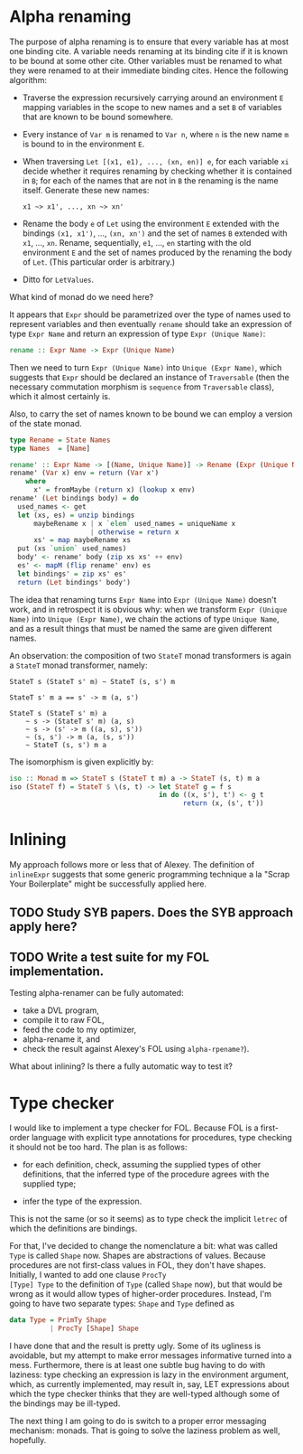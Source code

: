 * Alpha renaming

The purpose of alpha renaming is to ensure that every variable has at
most one binding cite.  A variable needs renaming at its binding cite
if it is known to be bound at some other cite.  Other variables must
be renamed to what they were renamed to at their immediate binding
cites.  Hence the following algorithm:

- Traverse the expression recursively carrying around an environment
  =E= mapping variables in the scope to new names and a set =B= of
  variables that are known to be bound somewhere.

- Every instance of =Var m= is renamed to =Var n=, where =n= is the
  new name =m= is bound to in the environment =E=.

- When traversing =Let [(x1, e1), ..., (xn, en)] e=, for each variable
  =xi= decide whether it requires renaming by checking whether it is
  contained in =B=; for each of the names that are not in =B= the
  renaming is the name itself.  Generate these new names:
  #+begin_example
  x1 ~> x1', ..., xn ~> xn'
  #+end_example

- Rename the body =e= of =Let= using the environment =E= extended with
  the bindings =(x1, x1')=, ..., =(xn, xn')= and the set of names =B=
  extended with =x1=, ..., =xn=.  Rename, sequentially, =e1=, ...,
  =en= starting with the old environment =E= and the set of names
  produced by the renaming the body of =Let=.  (This particular order
  is arbitrary.)

- Ditto for =LetValues=.

What kind of monad do we need here?

It appears that =Expr= should be parametrized over the type of names
used to represent variables and then eventually =rename= should take
an expression of type =Expr Name= and return an expression of type
=Expr (Unique Name)=:
#+begin_src haskell
rename :: Expr Name -> Expr (Unique Name)
#+end_src
Then we need to turn =Expr (Unique Name)= into =Unique (Expr Name)=,
which suggests that =Expr= should be declared an instance of
=Traversable= (then the necessary commutation morphism is =sequence=
from =Traversable= class), which it almost certainly is.

Also, to carry the set of names known to be bound we can employ a
version of the state monad.
#+begin_src haskell
type Rename = State Names
type Names  = [Name]

rename' :: Expr Name -> [(Name, Unique Name)] -> Rename (Expr (Unique Name))
rename' (Var x) env = return (Var x')
    where
      x' = fromMaybe (return x) (lookup x env)
rename' (Let bindings body) = do
  used_names <- get
  let (xs, es) = unzip bindings
      maybeRename x | x `elem` used_names = uniqueName x
                    | otherwise = return x
      xs' = map maybeRename xs
  put (xs `union` used_names)
  body' <- rename' body (zip xs xs' ++ env)
  es' <- mapM (flip rename' env) es
  let bindings' = zip xs' es'
  return (Let bindings' body')
#+end_src

The idea that renaming turns =Expr Name= into =Expr (Unique Name)=
doesn't work, and in retrospect it is obvious why: when we transform
=Expr (Unique Name)= into =Unique (Expr Name)=, we chain the actions
of type =Unique Name=, and as a result things that must be named the
same are given different names.

An observation: the composition of two =StateT= monad transformers is
again a =StateT= monad transformer, namely:
#+begin_example
StateT s (StateT s' m) ~ StateT (s, s') m

StateT s' m a == s' -> m (a, s')

StateT s (StateT s' m) a
    ~ s -> (StateT s' m) (a, s)
    ~ s -> (s' -> m ((a, s), s'))
    ~ (s, s') -> m (a, (s, s'))
    ~ StateT (s, s') m a
#+end_example
The isomorphism is given explicitly by:
#+begin_src haskell
iso :: Monad m => StateT s (StateT t m) a -> StateT (s, t) m a
iso (StateT f) = StateT $ \(s, t) -> let StateT g = f s
                                     in do ((x, s'), t') <- g t
                                           return (x, (s', t'))
#+end_src

* Inlining

My approach follows more or less that of Alexey.  The definition of
=inlineExpr= suggests that some generic programming technique a la
"Scrap Your Boilerplate" might be successfully applied here.

** TODO Study SYB papers.  Does the SYB approach apply here?
** TODO Write a test suite for my FOL implementation.
   Testing alpha-renamer can be fully automated:
   - take a DVL program,
   - compile it to raw FOL,
   - feed the code to my optimizer,
   - alpha-rename it, and
   - check the result against Alexey's FOL using =alpha-rpename?=).
   What about inlining?  Is there a fully automatic way to test it?

* Type checker

I would like to implement a type checker for FOL.  Because FOL is a
first-order language with explicit type annotations for procedures,
type checking it should not be too hard.  The plan is as follows:

- for each definition, check, assuming the supplied types of other
  definitions, that the inferred type of the procedure agrees with
  the supplied type;

- infer the type of the expression.

This is not the same (or so it seems) as to type check the implicit
=letrec= of which the definitions are bindings.

For that, I've decided to change the nomenclature a bit: what was
called =Type= is called =Shape= now.  Shapes are abstractions of
values.  Because procedures are not first-class values in FOL, they
don't have shapes.  Initially, I wanted to add one clause =ProcTy
[Type] Type= to the definition of =Type= (called =Shape= now), but
that would be wrong as it would allow types of higher-order
procedures.  Instead, I'm going to have two separate types: =Shape=
and =Type= defined as
#+begin_src haskell
data Type = PrimTy Shape
          | ProcTy [Shape] Shape
#+end_src
I have done that and the result is pretty ugly.  Some of its ugliness
is avoidable, but my attempt to make error messages informative turned
into a mess.  Furthermore, there is at least one subtle bug having to
do with laziness: type checking an expression is lazy in the
environment argument, which, as currently implemented, may result in,
say, LET expressions about which the type checker thinks that they are
well-typed although some of the bindings may be ill-typed.

The next thing I am going to do is switch to a proper error messaging
mechanism: monads.  That is going to solve the laziness problem as
well, hopefully.
